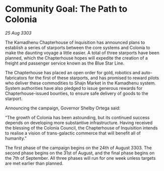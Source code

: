 * Community Goal: The Path to Colonia

/25 Aug 3303/

The Kamadhenu Chapterhouse of Inquisition has announced plans to establish a series of starports between the core systems and Colonia to make the daunting voyage a little easier. A total of three starports have been planned, which the Chapterhouse hopes will expedite the creation of a freight and passenger service known as the Blue Star Line. 

The Chapterhouse has placed an open order for gold, robotics and auto-fabricators for the first of these starports, and has promised to reward pilots who deliver these commodities to Shajn Market in the Kamadhenu system. System authorities have also pledged to issue generous rewards for Chapterhouse-issued bounties, to ensure safe delivery of goods to the starport. 

Announcing the campaign, Governor Shelby Ortega said: 

“The growth of Colonia has been astounding, but its continued success depends on developing more substantive infrastructure. Having received the blessing of the Colonia Council, the Chapterhouse of Inquisition intends to realise a vision of trans-galactic commerce that will benefit all of humanity.” 

The first phase of the campaign begins on the 24th of August 3303. The second phase begins on the 31st of August, and the final phase begins on the 7th of September. All three phases will run for one week unless targets are met earlier than planned.